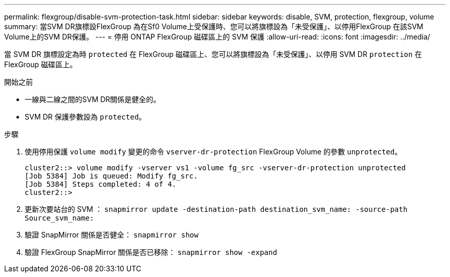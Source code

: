 ---
permalink: flexgroup/disable-svm-protection-task.html 
sidebar: sidebar 
keywords: disable, SVM, protection, flexgroup, volume 
summary: 當SVM DR旗標設FlexGroup 為在Sf0 Volume上受保護時、您可以將旗標設為「未受保護」、以停用FlexGroup 在該SVM Volume上的SVM DR保護。 
---
= 停用 ONTAP FlexGroup 磁碟區上的 SVM 保護
:allow-uri-read: 
:icons: font
:imagesdir: ../media/


[role="lead"]
當 SVM DR 旗標設定為時 `protected` 在 FlexGroup 磁碟區上、您可以將旗標設為「未受保護」、以停用 SVM DR `protection` 在 FlexGroup 磁碟區上。

.開始之前
* 一線與二線之間的SVM DR關係是健全的。
* SVM DR 保護參數設為 `protected`。


.步驟
. 使用停用保護 `volume modify` 變更的命令 `vserver-dr-protection` FlexGroup Volume 的參數 `unprotected`。
+
[listing]
----
cluster2::> volume modify -vserver vs1 -volume fg_src -vserver-dr-protection unprotected
[Job 5384] Job is queued: Modify fg_src.
[Job 5384] Steps completed: 4 of 4.
cluster2::>
----
. 更新次要站台的 SVM ： `snapmirror update -destination-path destination_svm_name: -source-path Source_svm_name:`
. 驗證 SnapMirror 關係是否健全： `snapmirror show`
. 驗證 FlexGroup SnapMirror 關係是否已移除： `snapmirror show -expand`

